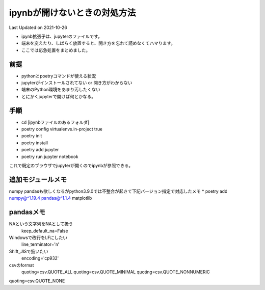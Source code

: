 *********************************************
ipynbが開けないときの対処方法
*********************************************
Last Updated on 2021-10-26

* ipynb拡張子は、jupyterのファイルです。
* 端末を変えたり、しばらく放置すると、開き方を忘れて読めなくてハマります。
* ここでは応急処置をまとめました。


前提
=================
* pythonとpoetryコマンドが使える状況
* jupyterがインストールされてない or 開き方がわからない
* 端末のPython環境をあまり汚したくない
* とにかくjupyterで開けば何とかなる。

手順
================
* cd [ipynbファイルのあるフォルダ]
* poetry config virtualenvs.in-project true
* poetry init
* poetry install
* poetry add jupyter
* poetry run jupyter notebook

これで既定のブラウザでjupyterが開くのでipynbが参照できる。

追加モジュールメモ
==========================
numpy pandasも欲しくなるがpython3.9.0では不整合が起きて下記バージョン指定で対応したメモ
* poetry add numpy@^1.19.4 pandas@^1.1.4 matplotlib

pandasメモ
====================
NAという文字列をNAとして扱う
  keep_default_na=False
Windowsで改行をLFにしたい　
  line_terminator='\n'
Shift_JISで扱いたい
  encoding='cp932'
csvのformat
  quoting=csv.QUOTE_ALL
  quoting=csv.QUOTE_MINIMAL
  quoting=csv.QUOTE_NONNUMERIC
quoting=csv.QUOTE_NONE

.. |date| date::